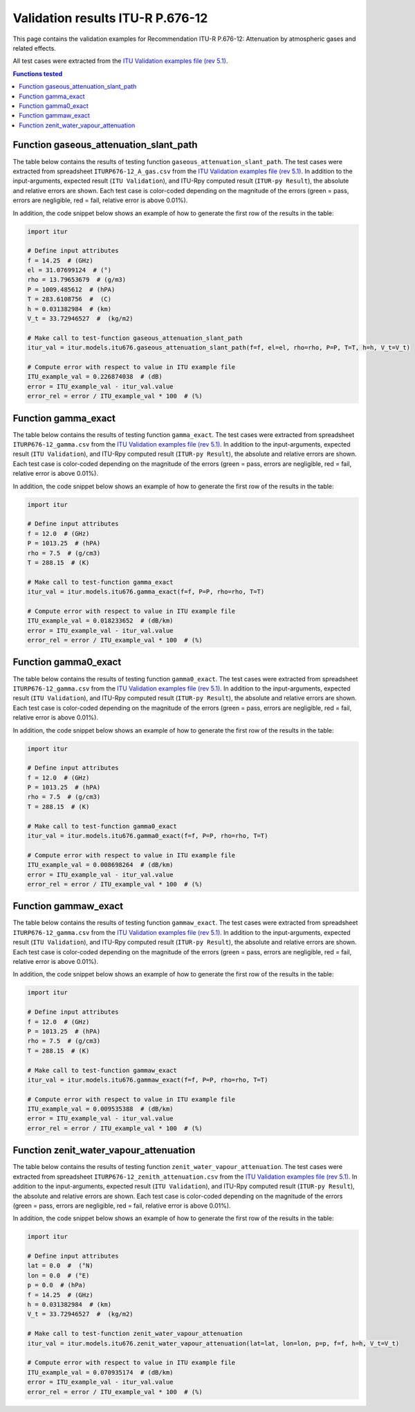 Validation results ITU-R P.676-12
=================================

This page contains the validation examples for Recommendation ITU-R P.676-12: Attenuation by atmospheric gases and related effects.

All test cases were extracted from the
`ITU Validation examples file (rev 5.1) <https://www.itu.int/en/ITU-R/study-groups/rsg3/ionotropospheric/CG-3M3J-13-ValEx-Rev5_1.xlsx>`_.

.. contents:: Functions tested
    :depth: 2


Function gaseous_attenuation_slant_path
---------------------------------------

The table below contains the results of testing function ``gaseous_attenuation_slant_path``.
The test cases were extracted from spreadsheet ``ITURP676-12_A_gas.csv`` from the
`ITU Validation examples file (rev 5.1) <https://www.itu.int/en/ITU-R/study-groups/rsg3/ionotropospheric/CG-3M3J-13-ValEx-Rev5_1.xlsx>`_.
In addition to the input-arguments, expected result (``ITU Validation``), and
ITU-Rpy computed result (``ITUR-py Result``), the absolute and relative errors
are shown. Each test case is color-coded depending on the magnitude of the
errors (green = pass, errors are negligible, red = fail, relative error is
above 0.01%).

In addition, the code snippet below shows an example of how to generate the
first row of the results in the table:

.. code-block:: python

    import itur

    # Define input attributes
    f = 14.25  # (GHz)
    el = 31.07699124  # (°)
    rho = 13.79653679  # (g/m3)
    P = 1009.485612  # (hPA)
    T = 283.6108756  #  (C)
    h = 0.031382984  # (km)
    V_t = 33.72946527  #  (kg/m2)

    # Make call to test-function gaseous_attenuation_slant_path
    itur_val = itur.models.itu676.gaseous_attenuation_slant_path(f=f, el=el, rho=rho, P=P, T=T, h=h, V_t=V_t)

    # Compute error with respect to value in ITU example file
    ITU_example_val = 0.226874038  # (dB)
    error = ITU_example_val - itur_val.value
    error_rel = error / ITU_example_val * 100  # (%)


.. raw:: html
    :file: test_attenuation_gas_table.html


Function gamma_exact
--------------------

The table below contains the results of testing function ``gamma_exact``.
The test cases were extracted from spreadsheet ``ITURP676-12_gamma.csv`` from the
`ITU Validation examples file (rev 5.1) <https://www.itu.int/en/ITU-R/study-groups/rsg3/ionotropospheric/CG-3M3J-13-ValEx-Rev5_1.xlsx>`_.
In addition to the input-arguments, expected result (``ITU Validation``), and
ITU-Rpy computed result (``ITUR-py Result``), the absolute and relative errors
are shown. Each test case is color-coded depending on the magnitude of the
errors (green = pass, errors are negligible, red = fail, relative error is
above 0.01%).

In addition, the code snippet below shows an example of how to generate the
first row of the results in the table:

.. code-block:: python

    import itur

    # Define input attributes
    f = 12.0  # (GHz)
    P = 1013.25  # (hPA)
    rho = 7.5  # (g/cm3)
    T = 288.15  # (K)

    # Make call to test-function gamma_exact
    itur_val = itur.models.itu676.gamma_exact(f=f, P=P, rho=rho, T=T)

    # Compute error with respect to value in ITU example file
    ITU_example_val = 0.018233652  # (dB/km)
    error = ITU_example_val - itur_val.value
    error_rel = error / ITU_example_val * 100  # (%)


.. raw:: html
    :file: test_gamma_table.html


Function gamma0_exact
---------------------

The table below contains the results of testing function ``gamma0_exact``.
The test cases were extracted from spreadsheet ``ITURP676-12_gamma.csv`` from the
`ITU Validation examples file (rev 5.1) <https://www.itu.int/en/ITU-R/study-groups/rsg3/ionotropospheric/CG-3M3J-13-ValEx-Rev5_1.xlsx>`_.
In addition to the input-arguments, expected result (``ITU Validation``), and
ITU-Rpy computed result (``ITUR-py Result``), the absolute and relative errors
are shown. Each test case is color-coded depending on the magnitude of the
errors (green = pass, errors are negligible, red = fail, relative error is
above 0.01%).

In addition, the code snippet below shows an example of how to generate the
first row of the results in the table:

.. code-block:: python

    import itur

    # Define input attributes
    f = 12.0  # (GHz)
    P = 1013.25  # (hPA)
    rho = 7.5  # (g/cm3)
    T = 288.15  # (K)

    # Make call to test-function gamma0_exact
    itur_val = itur.models.itu676.gamma0_exact(f=f, P=P, rho=rho, T=T)

    # Compute error with respect to value in ITU example file
    ITU_example_val = 0.008698264  # (dB/km)
    error = ITU_example_val - itur_val.value
    error_rel = error / ITU_example_val * 100  # (%)


.. raw:: html
    :file: test_gamma0_table.html


Function gammaw_exact
---------------------

The table below contains the results of testing function ``gammaw_exact``.
The test cases were extracted from spreadsheet ``ITURP676-12_gamma.csv`` from the
`ITU Validation examples file (rev 5.1) <https://www.itu.int/en/ITU-R/study-groups/rsg3/ionotropospheric/CG-3M3J-13-ValEx-Rev5_1.xlsx>`_.
In addition to the input-arguments, expected result (``ITU Validation``), and
ITU-Rpy computed result (``ITUR-py Result``), the absolute and relative errors
are shown. Each test case is color-coded depending on the magnitude of the
errors (green = pass, errors are negligible, red = fail, relative error is
above 0.01%).

In addition, the code snippet below shows an example of how to generate the
first row of the results in the table:

.. code-block:: python

    import itur

    # Define input attributes
    f = 12.0  # (GHz)
    P = 1013.25  # (hPA)
    rho = 7.5  # (g/cm3)
    T = 288.15  # (K)

    # Make call to test-function gammaw_exact
    itur_val = itur.models.itu676.gammaw_exact(f=f, P=P, rho=rho, T=T)

    # Compute error with respect to value in ITU example file
    ITU_example_val = 0.009535388  # (dB/km)
    error = ITU_example_val - itur_val.value
    error_rel = error / ITU_example_val * 100  # (%)


.. raw:: html
    :file: test_gammaw_table.html


Function zenit_water_vapour_attenuation
---------------------------------------

The table below contains the results of testing function ``zenit_water_vapour_attenuation``.
The test cases were extracted from spreadsheet ``ITURP676-12_zenith_attenuation.csv`` from the
`ITU Validation examples file (rev 5.1) <https://www.itu.int/en/ITU-R/study-groups/rsg3/ionotropospheric/CG-3M3J-13-ValEx-Rev5_1.xlsx>`_.
In addition to the input-arguments, expected result (``ITU Validation``), and
ITU-Rpy computed result (``ITUR-py Result``), the absolute and relative errors
are shown. Each test case is color-coded depending on the magnitude of the
errors (green = pass, errors are negligible, red = fail, relative error is
above 0.01%).

In addition, the code snippet below shows an example of how to generate the
first row of the results in the table:

.. code-block:: python

    import itur

    # Define input attributes
    lat = 0.0  #  (°N)
    lon = 0.0  # (°E)
    p = 0.0  # (hPa)
    f = 14.25  # (GHz)
    h = 0.031382984  # (km)
    V_t = 33.72946527  #  (kg/m2)

    # Make call to test-function zenit_water_vapour_attenuation
    itur_val = itur.models.itu676.zenit_water_vapour_attenuation(lat=lat, lon=lon, p=p, f=f, h=h, V_t=V_t)

    # Compute error with respect to value in ITU example file
    ITU_example_val = 0.070935174  # (dB/km)
    error = ITU_example_val - itur_val.value
    error_rel = error / ITU_example_val * 100  # (%)


.. raw:: html
    :file: test_zenith_attenuation_table.html

